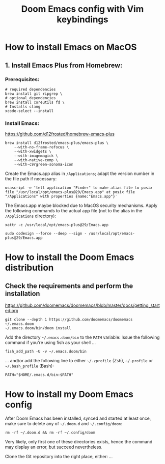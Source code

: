 #+TITLE: Doom Emacs config with Vim keybindings

* How to install Emacs on MacOS
** 1. Install Emacs Plus from Homebrew:
*** Prerequisites:
#+begin_src fish
# required dependencies
brew install git ripgrep \
# optional dependencies
brew install coreutils fd \
# Installs clang
xcode-select --install
#+end_src
*** Install Emacs:
<https://github.com/d12frosted/homebrew-emacs-plus>
#+begin_src fish
brew install d12frosted/emacs-plus/emacs-plus \
    --with-no-frame-refocus \
    --with-xwidgets \
    --with-imagemagick \
    --with-native-comp \
    --with-c9rgreen-sonoma-icon
#+end_src
Create the Emacs.app alias in =/Applications=; adapt the version number in the file path if necessary:
#+begin_src osascript
osascript -e 'tell application "Finder" to make alias file to posix file "/usr/local/opt/emacs-plus@29/Emacs.app" at posix file "/Applications" with properties {name:"Emacs.app"}'
#+end_src
The Emacs.app maybe blocked due to MacOS security mechanisms. Apply the following commands to the actual app file (not to the alias in the =/Applications= directory):
#+begin_src fish
xattr -c /usr/local/opt/emacs-plus@29/Emacs.app
#+end_src
#+begin_src fish
sudo codesign --force --deep --sign - /usr/local/opt/emacs-plus@29/Emacs.app
#+end_src
* How to install the Doom Emacs distribution
** Check the requirements and perform the installation
https://github.com/doomemacs/doomemacs/blob/master/docs/getting_started.org
#+begin_src fish
git clone --depth 1 https://github.com/doomemacs/doomemacs ~/.emacs.doom
~/.emacs.doom/bin/doom install
#+end_src
Add the directory =~/.emacs.doom/bin= to the =PATH= variable:
Issue the following command if you're using fish as your shell ...
#+begin_src fish
fish_add_path -U -v ~/.emacs.doom/bin
#+end_src
... and/or add the following line to either =~/.zprofile= (Zsh), =~/.profile= or =~/.bash_profile= (Bash):
#+begin_src shell
PATH="$HOME/.emacs.d/bin:$PATH"
#+end_src
* How to install my Doom Emacs config
After Doom Emacs has been installed, synced and started at least once, make sure to delete any of =~/.doom.d= and =~/.config/doom=:
#+begin_src shell
rm -rf ~/.doom.d && rm -rf ~/.config/doom
#+end_src
Very likely, only first one of these directories exists, hence the command may display an error, but succeed nevertheless.

Clone the Git repository into the right place, either:
...
